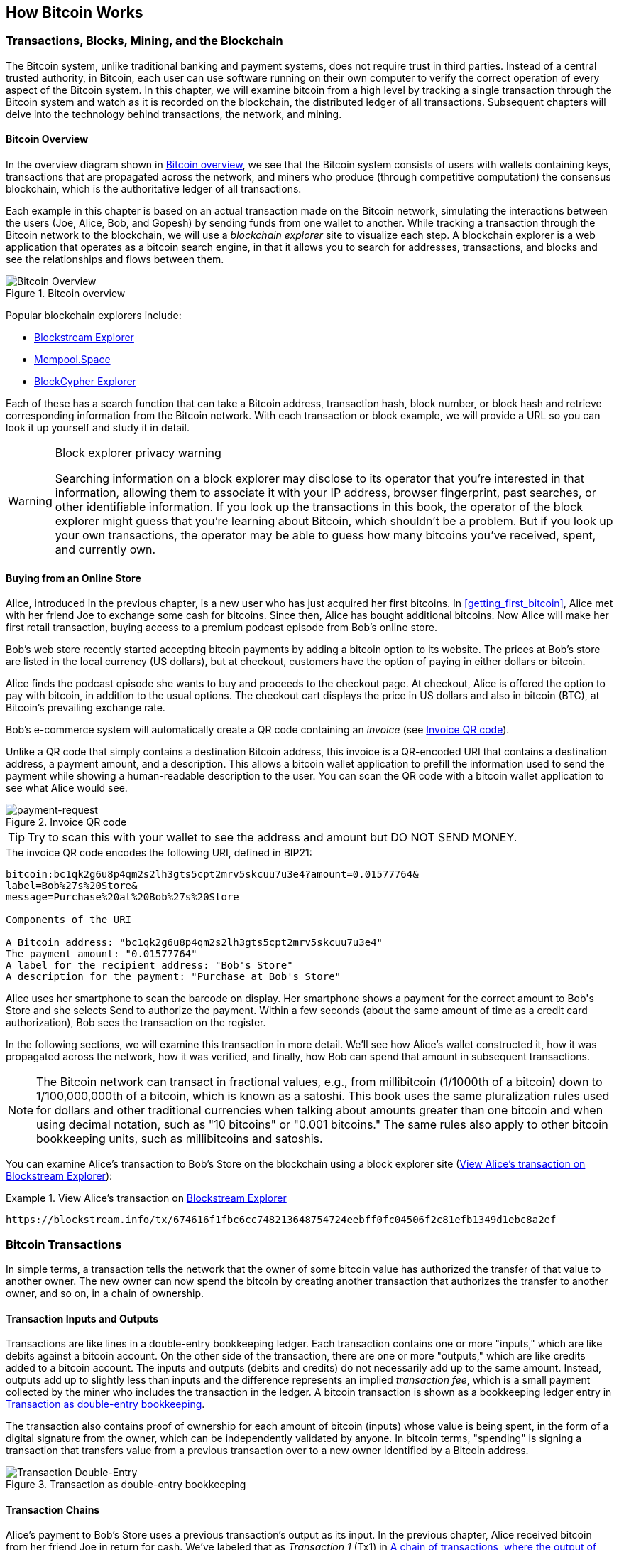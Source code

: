 [[ch02_bitcoin_overview]]
== How Bitcoin Works

=== Transactions, Blocks, Mining, and the Blockchain

((("bitcoin", "overview of", id="BCover02")))((("central trusted
authority")))((("decentralized systems", "bitcoin overview",
id="DCSover02")))The Bitcoin system, unlike traditional banking and
payment systems, does not require trust in third parties. Instead of a central
trusted authority, in Bitcoin, each user can use software running on
their own computer to verify the correct operation of every
aspect of the Bitcoin system.
In this chapter, we will examine bitcoin from a high level by tracking a
single transaction through the Bitcoin system and watch as it
is recorded on the blockchain, the distributed ledger of all
transactions. Subsequent chapters will delve into the technology behind
transactions, the network, and mining.

==== Bitcoin Overview

In the overview diagram shown in <<bitcoin-overview>>, we see that the
Bitcoin system consists of users with wallets containing keys,
transactions that are propagated across the network, and miners who
produce (through competitive computation) the consensus blockchain,
which is the authoritative ledger of all transactions.

((("blockchain explorer sites")))Each example in this chapter is based
on an actual transaction made on the Bitcoin network, simulating the
interactions between the users (Joe, Alice, Bob, and Gopesh) by sending
funds from one wallet to another. While tracking a transaction through
the Bitcoin network to the blockchain, we will use a _blockchain
explorer_ site to visualize each step. A blockchain explorer is a web
application that operates as a bitcoin search engine, in that it allows
you to search for addresses, transactions, and blocks and see the
relationships and flows between them.

[[bitcoin-overview]]
.Bitcoin overview
image::images/mbc2_0201.png["Bitcoin Overview"]

((("Bitcoin Block Explorer")))((("BlockCypher Explorer")))((("blockchain.info")))((("BitPay Insight")))Popular blockchain explorers include:

* https://blockstream.info/[Blockstream Explorer]
* https://mempool.space[Mempool.Space]
* https://live.blockcypher.com[BlockCypher Explorer]

Each of these has a search function that can take a Bitcoin address,
transaction hash, block number, or block hash and retrieve corresponding
information from the Bitcoin network. With each transaction or block
example, we will provide a URL so you can look it up yourself and study
it in detail.

[[block-explorer-privacy]]
.Block explorer privacy warning
[WARNING]
====
Searching information on a block explorer may disclose to its operator
that you're interested in that information, allowing them to associate
it with your IP address, browser fingerprint, past searches, or other
identifiable information.  If you look up the transactions in this book,
the operator of the block explorer might guess that you're learning
about Bitcoin, which shouldn't be a problem.  But if you look up your
own transactions, the operator may be able to guess how many bitcoins
you've received, spent, and currently own.
====

[[bitcoin_e_commerce]]
==== Buying from an Online Store

Alice, introduced in the previous chapter, is a new user who has just
acquired her first bitcoins. In <<getting_first_bitcoin>>, Alice met with
her friend Joe to exchange some cash for bitcoins. Since then, Alice has
bought additional bitcoins.  Now Alice will make
her first retail transaction, buying access to a premium podcast episode from Bob's online store.

Bob's web store recently started accepting bitcoin payments by adding a
bitcoin option to its website. The prices at Bob's store are listed in
the local currency (US dollars), but at checkout, customers have the
option of paying in either dollars or bitcoin.

Alice finds the podcast episode she wants to buy and proceeds to the checkout page. At checkout,
Alice is offered the option to pay with bitcoin, in addition to the
usual options. The checkout cart displays the price in US dollars and
also in bitcoin (BTC), at Bitcoin's prevailing exchange rate.

((("payment requests")))((("QR codes", "payment requests")))Bob's
e-commerce system will automatically create a QR code containing an
_invoice_ (see <<invoice-QR>>).

Unlike a QR code that simply contains a destination Bitcoin address, this
invoice is a QR-encoded URI that contains a destination address,
a payment amount, and a description.
This allows a bitcoin wallet application to prefill the
information used to send the payment while showing a human-readable
description to the user. You can scan the QR code with a bitcoin wallet
application to see what Alice would see.

////
TODO: Replace QR code with test-BTC address
////

[[invoice-QR]]
.Invoice QR code
image::images/mbc2_0202.png["payment-request"]

[TIP]
====
((("QR codes", "warnings and cautions")))((("transactions", "warnings
and cautions")))((("warnings and cautions", "avoid sending money to
addresses appearing in book")))Try to scan this with your wallet to see
the address and amount but DO NOT SEND MONEY.
====
[[invoice-URI]]
.The invoice QR code encodes the following URI, defined in BIP21:
----
bitcoin:bc1qk2g6u8p4qm2s2lh3gts5cpt2mrv5skcuu7u3e4?amount=0.01577764&
label=Bob%27s%20Store&
message=Purchase%20at%20Bob%27s%20Store

Components of the URI

A Bitcoin address: "bc1qk2g6u8p4qm2s2lh3gts5cpt2mrv5skcuu7u3e4"
The payment amount: "0.01577764"
A label for the recipient address: "Bob's Store"
A description for the payment: "Purchase at Bob's Store"
----

Alice uses her smartphone to scan the barcode on display. Her smartphone
shows a payment for the correct amount to +Bob's Store+ and she selects Send to
authorize the payment. Within a few seconds (about the same amount of
time as a credit card authorization), Bob sees the transaction on the
register.

In the following sections, we will examine this transaction in more
detail. We'll see how Alice's wallet constructed it, how it was
propagated across the network, how it was verified, and finally, how Bob
can spend that amount in subsequent transactions.

[NOTE]
====
((("fractional values")))((("milli-bitcoin")))((("satoshis")))The
Bitcoin network can transact in fractional values, e.g., from
millibitcoin (1/1000th of a bitcoin) down to 1/100,000,000th of a
bitcoin, which is known as a satoshi.  This book uses the same
pluralization rules used for dollars and other traditional currencies
when talking about amounts greater than one bitcoin and when using
decimal notation, such as "10 bitcoins" or "0.001 bitcoins."  The same
rules also apply to other bitcoin bookkeeping units, such as
millibitcoins and satoshis.
====

You can examine Alice's transaction to Bob's Store on the blockchain
using a block explorer site (<<view_alice_transaction>>):

[[view_alice_transaction]]
.View Alice's transaction on https://blockstream.info/tx/674616f1fbc6cc748213648754724eebff0fc04506f2c81efb1349d1ebc8a2ef[Blockstream Explorer]
====
----
https://blockstream.info/tx/674616f1fbc6cc748213648754724eebff0fc04506f2c81efb1349d1ebc8a2ef
----
====

=== Bitcoin Transactions

((("transactions", "defined")))In simple terms, a transaction tells the
network that the owner of some bitcoin value has authorized the transfer
of that value to another owner. The new owner can now spend the bitcoin
by creating another transaction that authorizes the transfer to another
owner, and so on, in a chain of ownership.

==== Transaction Inputs and Outputs

((("transactions", "overview of", id="Tover02")))((("outputs and
inputs", "basics of")))Transactions are like lines in a double-entry
bookkeeping ledger.  Each transaction contains one or more "inputs,"
which are like debits against a bitcoin account. On the other side of
the transaction, there are one or more "outputs," which are like credits
added to a bitcoin account. ((("fees", "transaction fees")))The inputs
and outputs (debits and credits) do not necessarily add up to the same
amount. Instead, outputs add up to slightly less than inputs and the
difference represents an implied _transaction fee_, which is a small
payment collected by the miner who includes the transaction in the
ledger. A bitcoin transaction is shown as a bookkeeping ledger entry in
<<transaction-double-entry>>.

The transaction also contains proof of ownership for each amount of
bitcoin (inputs) whose value is being spent, in the form of a digital
signature from the owner, which can be independently validated by
anyone. ((("spending bitcoin", "defined")))In bitcoin terms, "spending"
is signing a transaction that transfers value from a previous
transaction over to a new owner identified by a Bitcoin address.

[[transaction-double-entry]]
.Transaction as double-entry bookkeeping
image::images/mbc2_0203.png["Transaction Double-Entry"]

==== Transaction Chains

((("chain of transactions")))Alice's payment to Bob's Store uses a
previous transaction's output as its input. In the previous chapter,
Alice received bitcoin from her friend Joe in return for cash.
We've labeled that as _Transaction 1_ (Tx1) in <<transaction-chain>>.

Tx1 sent 0.001 bitcoins (100,000 satoshis) to an output locked by
Alice's key. Her new transaction to Bob's Store (Tx2) references the
previous output as an input.  In the illustration, we show that
reference using an arrow and by labeling the input as "Tx1:0".  In an
actual transaction, the reference is the 32-byte transaction identifier
(txid) for the transaction where Alice received the money from Joe.  The
":0" indicates the position of the output where Alice received the
money; in this case, the first position (position 0).

As shown in the illustration, actual Bitcoin transactions don't
explicitly include the value of their input.  To determine the value of
an input, software needs to use the input's reference to find the
previous transaction output being spent.

Alice's Tx2 contains two new outputs, one paying 75,000 satoshis for the
podcast and another paying 20,000 satoshis back to Alice to receive
change.

////
@startditaa
      Transaction 1             Tx2                   Tx3
     Inputs  Outputs         In     Out           In      Out
   +-------+---------+   +-------+--------+    +-------+--------+
   |       |         |   |       | cDDD   |    |       |        |
<--+ Tx0꞉0 | 100,000 |<--+ Tx1꞉0 | 20,000 |  +-+ Tx2꞉1 | 67,000 |
   |       |         |   |       |        |  | |       |        |
   +-------+---------+   +-------+--------+  | +-------+--------+
   |       | cDDD    |   |       |        |  | |       |        |
   |       | 500,000 |   |       | 75,000 |<-+ |       |        |
   |       |         |   |       |        |    |       |        |
   +-------+---------+   +-------+--------+    +-------+--------+
        Fee꞉ (unknown)           Fee꞉ 5,000            Fee꞉ 8,000
@enddittaa
////

[[transaction-chain]]
.A chain of transactions, where the output of one transaction is the input of the next transaction
image::images/transaction-chain.png["Transaction chain"]

[TIP]
====
Serialized Bitcoin transactions---the data format that software uses for
sending transactions---encodes the value to transfer using an integer
of the smallest defined onchain unit of value.  When Bitcoin was first
created, this unit didn't have a name and some developers simply called
it the _base unit._  Later many users began calling this unit a
_satoshi_ (sat) in honor of Bitcoin's creator.  In <<transaction-chain>>
and some other illustrations in this book, we use satoshi values because
that's what the protocol itself uses.
====

==== Making Change

((("change, making")))((("change addresses")))((("addresses", "change
addresses")))In addition one or more outputs that pay the receiver of
bitcoins, many tranactions will also include an output that pays the
spender of the bitcoins, called a _change_ output.
This is because transaction inputs,
like currency notes, cannot be divided. If you purchase a $5 US dollar
item in a store but use a $20 dollar bill to pay for the item, you
expect to receive $15 dollars in change. The same concept applies to
bitcoin transaction inputs. If you purchased an item that costs 5
bitcoins but only had an input worth 20 bitcoins to use, you would send one
output of 5 bitcoins to the store owner and one output of 15 bitcoins back
to yourself as change (not counting your transaction fee).

At the level of the Bitcoin protocol, there is no difference between a
change output (and the address it pays, called a _change address_) and a
payment output.

Importantly, the change address does not have to be the
same address as that of the input and for privacy reasons is often a new
address from the owner's wallet.  In ideal circumstances, the two
different uses of outputs both use never-before-been addresses and
otherwise look identical, preventing any third party from determining
which outputs are change and which are payments.  However, for
illustration purposes, we've added shading to the change outputs in
<<transaction-chain>>.

==== Coin selection

Different wallets use different strategies when choosing which
inputs to use to a payment, called _coin selection_.

They might aggregate many small
inputs, or use one that is equal to or larger than the desired payment.
Unless the wallet can aggregate inputs in such a way to exactly match
the desired payment plus transaction fees, the wallet will need to
generate some change. This is very similar to how people handle cash. If
you always use the largest bill in your pocket, you will end up with a
pocket full of loose change. If you only use the loose change, you'll
always have only big bills. People subconsciously find a balance between
these two extremes, and bitcoin wallet developers strive to program this
balance.

==== Common Transaction Forms

A very common form of transaction is a simple payment. This type of
transaction has one input and two outputs and is shown in
<<transaction-common>>.

[[transaction-common]]
.Most common transaction
image::images/mbc2_0205.png["Common Transaction"]

Another common form of transaction is a _consolidation transaction* one that spends several inputs
into a single output (see <<transaction-consolidating>>). This represents
the real-world equivalent of exchanging a pile of coins and currency
notes for a single larger note. Transactions like these are sometimes
generated by wallets and business to clean up lots of smaller amounts.

[[transaction-consolidating]]
.Transaction aggregating funds
image::images/mbc2_0206.png["Aggregating Transaction"]

Finally, another transaction form that is seen often on the bitcoin
ledger is _payment batching_ that pays to multiple outputs
representing multiple recipients (see <<transaction-distributing>>).
This type of transaction is sometimes used by commercial entities to
distribute funds, such as when processing payroll payments to multiple
employees.((("", startref="Tover02")))

[[transaction-distributing]]
.Transaction distributing funds
image::images/mbc2_0207.png["Distributing Transaction"]

=== Constructing a Transaction

((("transactions", "constructing", id="Tconstruct02")))((("wallets",
"constructing transactions")))Alice's wallet application contains all
the logic for selecting inputs and generating outputs to build a
transaction to Alice's specification. Alice only needs to choose a
destination, amount, and transaction fee, and the rest happens in the wallet
application without her seeing the details. Importantly, if a wallet
already knows what inputs it controls, it can construct transactions
even if it is completely offline.
Like writing a check at home and later sending it to the bank in an
envelope, the transaction does not need to be constructed and signed
while connected to the Bitcoin network.

==== Getting the Right Inputs

((("outputs and inputs", "locating and tracking inputs")))Alice's wallet
application will first have to find inputs that can pay the amount she
wants to send to Bob. Most wallets keep track of all the available
outputs belonging to addresses in the wallet. Therefore, Alice's wallet
would contain a copy of the transaction output from Joe's transaction,
which was created in exchange for cash (see <<getting_first_bitcoin>>).
A bitcoin wallet application that runs on a full node actually
contains a copy of every confirmed transaction's unspent outputs, called
*Unspent Transaction Outputs* (UTXOs).
However, because full nodes use more resources, most
user wallets run "lightweight" clients that track only the user's own
UTXOs.

If the wallet application does not maintain a copy of all UTXOs, it can
query the Bitcoin network to retrieve this
information using a variety of APIs available by different providers or
by asking a full node using an application programming interface (API)
call. <<example_2-2>> shows an API request, constructed as an HTTP GET
command to a specific URL. This URL will return all the unspent
transaction outputs for an address, giving any application the
information it needs to construct transaction inputs for spending. We
use the simple command-line HTTP client _cURL_ to retrieve the response.
Note that looking up information using a third-party API like this is similar to
using a block explorer; see the privacy warning in
<<block-explorer-privacy>>.

[[example_2-2]]
.Look up all the unspent outputs for Alice's Bitcoin address
====
[source,bash]
----
$ address=bc1pyfw56zu5vsq0ulu9kytasgw4xwnm3eysll6tfdz8d9gtht97k7tqxsz78n
$ curl https://blockchain.info/unspent?active=$address
----
====

[source,json]
----
{
  "notice": "",
  "unspent_outputs": [
    {
      "tx_hash_big_endian": "4ac541802679866935a19d4f40728bb89204d0cac90d85f3a51a19278fe33aeb",
      "tx_hash": "eb3ae38f27191aa5f3850dc9cad00492b88b72404f9da135698679268041c54a",
      "tx_output_n": 1,
      "script": "5120225d4d0b946400fe7f85b117d821d533a7b8e490fff4b4b4476950bbacbeb796",
      "value": 100000,
      "value_hex": "0186a0",
      "confirmations": 111,
      "tx_index": 8276421070086947
    }
  ]
}
----

The response in <<example_2-2>> shows one unspent output (one that has
not been redeemed yet) under the ownership of Alice's address.
The response includes the reference to the transaction in which this
UTXO is contained (the payment from Joe), the output index
number, its value in satoshis, and the script derived from Alice's
address.  With this information, Alice's wallet
application can construct a transaction to transfer that value to new
owner addresses.

[TIP]
====
View the https://blockstream.info/tx/4ac541802679866935a19d4f40728bb89204d0cac90d85f3a51a19278fe33aeb[transaction from Joe to Alice].
====

In this case, this single
UTXO is sufficient to pay for the podcast. Had this not been the case,
Alice's wallet application might have to combine several
smaller UTXOs, like picking coins from a purse until it could
find enough to pay for the podcast. In both cases, there might be a need
to get some change back, which we will see in the next section, as the
wallet application creates the transaction outputs (payments).


==== Creating the Outputs

((("outputs and inputs", "creating outputs")))A transaction output is
created in the form of a script that creates an encumbrance on the value
and can only be redeemed by the introduction of a solution to the
script. In simpler terms, Alice's transaction output will contain a
script that says something like, "This output is payable to whoever can
present a signature from the key corresponding to Bob's public address."
Because only Bob has the wallet with the keys corresponding to that
address, only Bob's wallet can present such a signature to redeem this
output. Alice will therefore "encumber" the output value with a demand
for a signature from Bob.

This transaction will also include a second output, because Alice's
funds are in the form of a 0.10 BTC output, too much money for the 0.015
BTC podcast. Alice will need 0.085 BTC in change. Alice's change
payment is created by Alice's wallet as an output in the very same
transaction as the payment to Bob. Essentially, Alice's wallet breaks
her funds into two payments: one to Bob and one back to herself. She can
then use (spend) the change output in a subsequent transaction.

Finally, for the transaction to be processed by the network in a timely
fashion, Alice's wallet application will add a small fee. This is not
explicit in the transaction; it is implied by the difference between
inputs and outputs. If instead of taking 0.085 in change, Alice creates
only 0.0845 as the second output, there will be 0.0005 BTC (half a
millibitcoin) left over. The input's 0.10 BTC is not fully spent with
the two outputs, because they will add up to less than 0.10. The
resulting difference is the _transaction fee_ that is collected by the
miner as a fee for validating and including the transaction in a block
to be recorded on the blockchain.

The resulting transaction can be seen using a blockchain explorer web
application, as shown in <<transaction-alice>>.

[[transaction-alice]]
[role="smallerseventyfive"]
.Alice's transaction to Bob's Store
image::images/mbc2_0208.png["Alice Coffee Transaction"]

[[transaction-alice-url]]
[TIP]
====
View the https://blockstream.info/tx/466200308696215bbc949d5141a49a4138ecdfdfaa2a8029c1f9bcecd1f96177[transaction from Alice to Bob's Store].
====

==== Adding the Transaction to the Ledger

The transaction created by Alice's wallet application
contains everything necessary to confirm ownership of the funds and
assign new owners. Now, the transaction must be transmitted to the
Bitcoin network where it will become part of the blockchain. In the next
section we will see how a transaction becomes part of a new block and
how the block is "mined." Finally, we will see how the new block, once
added to the blockchain, is increasingly trusted by the network as more
blocks are added.

===== Transmitting the transaction

((("propagation", "process of")))Because the transaction contains all
the information necessary to process, it does not matter how or where it
is transmitted to the Bitcoin network. The Bitcoin network is a
peer-to-peer network, with each Bitcoin client participating by
connecting to several other Bitcoin clients. The purpose of the Bitcoin
network is to propagate transactions and blocks to all participants.

===== How it propagates

((("Bitcoin nodes", "defined")))((("nodes", see="Bitcoin nodes")))Any
system, such as a server, desktop application, or wallet, that
participates in the Bitcoin network by "speaking" the Bitcoin protocol
is called a _Bitcoin node_. Alice's wallet application can send the new
transaction to any Bitcoin node it is connected to over any type of
connection: wired, WiFi, mobile, etc.  Her bitcoin wallet does not have
to be connected to Bob's bitcoin wallet directly and she does not have
to use the internet connection offered by the cafe, though both those
options are possible, too. ((("propagation", "flooding
technique")))((("flooding technique")))Any Bitcoin node that receives a
valid transaction it has not seen before will immediately forward it to
all other nodes to which it is connected, a propagation technique known
as _flooding_. Thus, the transaction rapidly propagates out across the
peer-to-peer network, reaching a large percentage of the nodes within a
few seconds.

===== Bob's view

If Bob's bitcoin wallet application is directly connected to Alice's
wallet application, Bob's wallet application might be the first node to
receive the transaction. However, even if Alice's wallet sends the
transaction through other nodes, it will reach Bob's wallet within a few
seconds. Bob's wallet will immediately identify Alice's transaction as
an incoming payment because it contains outputs redeemable by Bob's
keys. Bob's wallet application can also independently verify that the
transaction is well formed, uses previously unspent inputs, and contains
sufficient transaction fees to be included in the next block. At this
point Bob can assume, with little risk, that the transaction will
shortly be included in a block and confirmed.

[TIP]
====
((("confirmations", "of small-value transactions",
secondary-sortas="small-value transactions")))A common misconception
about bitcoin transactions is that they must be "confirmed" by waiting
10 minutes for a new block, or up to 60 minutes for a full six
confirmations. Although confirmations ensure the transaction has been
accepted by the whole network, such a delay is unnecessary for
small-value items such as a cup of coffee. A merchant may accept a valid
small-value transaction with no confirmations, with no more risk than a
credit card payment made without an ID or a signature, as merchants
routinely accept today.((("", startref="Tconstruct02")))
====

=== Bitcoin Mining

((("mining and consensus", "overview of",
id="MACover02")))((("blockchain (the)", "overview of mining",
id="BToverview02")))Alice's transaction is now propagated on the Bitcoin
network. It does not become part of the _blockchain_ until it is
verified and included in a block by a process called _mining_. See
<<mining>> for a detailed explanation.

The Bitcoin system of trust is based on computation. Transactions are
bundled into _blocks_, which require an enormous amount of computation
to prove, but only a small amount of computation to verify as proven.
The mining process serves two purposes in bitcoin:

* ((("mining and consensus", "consensus rules", "security provided
by")))((("consensus", see="mining and consensus")))Mining nodes validate
all transactions by reference to bitcoin's _consensus rules_. Therefore,
mining provides security for bitcoin transactions by rejecting invalid
or malformed transactions.

* Mining creates new bitcoin in each block, almost like a central bank
printing new money. The amount of bitcoin created per block is limited
and diminishes with time, following a fixed issuance schedule.


Mining achieves a fine balance between cost and reward. Mining uses
electricity to solve a mathematical problem. A successful miner will
collect a _reward_ in the form of new bitcoin and transaction fees.
However, the reward will only be collected if the miner has correctly
validated all the transactions, to the satisfaction of the rules of
_consensus_. This delicate balance provides security for bitcoin without
a central authority.

A good way to describe mining is like a giant competitive game of sudoku
that resets every time someone finds a solution and whose difficulty
automatically adjusts so that it takes approximately 10 minutes to find
a solution. Imagine a giant sudoku puzzle, several thousand rows and
columns in size. If I show you a completed puzzle you can verify it
quite quickly. However, if the puzzle has a few squares filled and the
rest are empty, it takes a lot of work to solve! The difficulty of the
sudoku can be adjusted by changing its size (more or fewer rows and
columns), but it can still be verified quite easily even if it is very
large. The "puzzle" used in bitcoin is based on a cryptographic hash and
exhibits similar characteristics: it is asymmetrically hard to solve but
easy to verify, and its difficulty can be adjusted.

((("mining and consensus", "mining farms and pools")))In
<<user-stories>>, we introduced ((("use cases", "mining for
bitcoin")))Jing, an entrepreneur in Shanghai. Jing runs a _mining farm_,
which is a business that runs thousands of specialized mining computers,
competing for the reward. Every 10 minutes or so, Jing's mining
computers compete against thousands of similar systems in a global race
to find a solution to a block of transactions. ((("Proof-of-Work
algorithm")))((("mining and consensus", "Proof-of-Work
algorithm")))Finding such a solution, the so-called _Proof-of-Work_
(PoW), requires quadrillions of hashing operations per second across the
entire Bitcoin network. The algorithm for Proof-of-Work involves
repeatedly hashing the header of the block and a random number with the
SHA256 cryptographic algorithm until a solution matching a predetermined
pattern emerges. The first miner to find such a solution wins the round
of competition and publishes that block into the blockchain.

Jing started mining in 2010 using a very fast desktop computer to find a
suitable Proof-of-Work for new blocks. As more miners started joining
the Bitcoin network, the difficulty of the problem increased rapidly.
Soon, Jing and other miners upgraded to more specialized hardware, such
as high-end dedicated graphical processing units (GPUs) cards such as
those used in gaming desktops or consoles. At the time of this writing,
the difficulty is so high that it is profitable only to mine with
((("application-specific integrated circuits
(ASIC)")))application-specific integrated circuits (ASIC), essentially
hundreds of mining algorithms printed in hardware, running in parallel
on a single silicon chip. ((("mining pools", "defined")))Jing's company
also participates in a _mining pool_, which much like a lottery pool
allows several participants to share their efforts and rewards. Jing's
company now runs a warehouse containing thousands of  ASIC miners to
mine for bitcoin 24 hours a day. The company pays its electricity costs
by selling the bitcoin it is able to generate from mining, creating some
income from the profits.

=== Mining Transactions in Blocks

((("blocks", "mining transactions in")))New transactions are constantly
flowing into the network from user wallets and other applications. As
these are seen by the Bitcoin network nodes, they get added to a
temporary pool of unverified transactions maintained by each node. As
miners construct a new block, they add unverified transactions from this
pool to the new block and then attempt to prove the validity of that new
block, with the mining algorithm (Proof-of-Work). The process of mining
is explained in detail in <<mining>>.

Transactions are added to the new block, prioritized by the highest-fee
transactions first and a few other criteria. Each miner starts the
process of mining a new block of transactions as soon as he receives the
previous block from the network, knowing he has lost that previous round
of competition. He immediately creates a new block, fills it with
transactions and the fingerprint of the previous block, and starts
calculating the Proof-of-Work for the new block. Each miner includes a
special transaction in his block, one that pays his own Bitcoin address
the block reward (currently 12.5 newly created bitcoin) plus the sum of
transaction fees from all the transactions included in the block. If he
finds a solution that makes that block valid, he "wins" this reward
because his successful block is added to the global blockchain and the
reward transaction he included becomes spendable. ((("mining pools",
"operation of")))Jing, who participates in a mining pool, has set up his
software to create new blocks that assign the reward to a pool address.
From there, a share of the reward is distributed to Jing and other
miners in proportion to the amount of work they contributed in the last
round.

((("candidate blocks")))((("blocks", "candidate blocks")))Alice's
transaction was picked up by the network and included in the pool of
unverified transactions. Once validated by the mining software it was
included in a new block, called a _candidate block_, generated by Jing's
mining pool. All the miners participating in that mining pool
immediately start computing Proof-of-Work for the candidate block.
Approximately five minutes after the transaction was first transmitted
by Alice's wallet, one of Jing's ASIC miners found a solution for the
candidate block and announced it to the network. Once other miners
validated the winning block they started the race to generate the next
block.

Jing's winning block became part of the blockchain as block #277316,
containing 419 transactions, including Alice's transaction. The block
containing Alice's transaction is counted as one "confirmation" of that
transaction.

[TIP]
====
You can see the block that includes
https://blockstream.info/block/000000000000000000027d39da52dd790d98f85895b02e764611cb7acf552e90[Alice's transaction].
====

((("confirmations", "role in transactions")))Approximately 19 minutes
later, a new block, #277317, is mined by another miner. Because this new
block is built on top of block #277316 that contained Alice's
transaction, it added even more computation to the blockchain, thereby
strengthening the trust in those transactions. Each block mined on top
of the one containing the transaction counts as an additional
confirmation for Alice's transaction. As the blocks pile on top of each
other, it becomes exponentially harder to reverse the transaction,
thereby making it more and more trusted by the network.

((("genesis block")))((("blocks", "genesis block")))((("blockchain
(the)", "genesis block")))In the diagram in <<block-alice1>>,  we can
see block #277316, which contains Alice's transaction. Below it are
277,316 blocks (including block #0), linked to each other in a chain of
blocks (blockchain) all the way back to block #0, known as the _genesis
block_. Over time, as the "height" in blocks increases, so does the
computation difficulty for each block and the chain as a whole. The
blocks mined after the one that contains Alice's transaction act as
further assurance, as they pile on more computation in a longer and
longer chain. By convention, any block with more than six confirmations
is considered irrevocable, because it would require an immense amount of
computation to invalidate and recalculate six blocks. We will examine
the process of mining and the way it builds trust in more detail in
<<mining>>.((("", startref="BToverview02")))((("",
startref="MACover02")))

[[block-alice1]]
.Alice's transaction included in block #277316
image::images/mbc2_0209.png["Alice's transaction included in a block"]

=== Spending the Transaction

((("spending bitcoin", "simple-payment-verification
(SPV)")))((("simple-payment-verification (SPV)")))Now that Alice's
transaction has been embedded in the blockchain as part of a block, it
is part of the distributed ledger of Bitcoin and visible to all Bitcoin
applications. Each bitcoin client can independently verify the
transaction as valid and spendable. Full-node clients can track the
source of the funds from the moment the bitcoin were first generated in
a block, incrementally from transaction to transaction, until they reach
Bob's address. Lightweight clients can do what is called a simplified
payment verification (see <<spv_nodes>>) by confirming that the
transaction is in the blockchain and has several blocks mined after it,
thus providing assurance that the miners accepted it as valid.

Bob can now spend the output from this and other transactions. For
example, Bob can pay a contractor or supplier by transferring value from
Alice's podcast payment to these new owners. Bob's bitcoin
software might consolidate many small payments into a larger payment,
perhaps concentrating all the day's bitcoin revenue into a single
transaction. This would consolidate the various payments into a single
output (and a single address). For a diagram of a consolidation
transaction, see <<transaction-consolidating>>.

As Bob spends the payments received from Alice and other customers, he
extends the chain of transactions. Let's assume that Bob pays his web
designer Gopesh((("use cases", "offshore contract services"))) in
Bangalore for a new website page. Now the chain of transactions will
look like <<block-alice2>>.

[[block-alice2]]
.Alice's transaction as part of a transaction chain from Joe to Gopesh
image::images/mbc2_0210.png["Alice's transaction as part of a transaction chain"]

In this chapter, we saw how transactions build a chain that moves value
from owner to owner. We also tracked Alice's transaction, from the
moment it was created in her wallet, through the Bitcoin network and to
the miners who recorded it on the blockchain. In the rest of this book,
we will examine the specific technologies behind wallets, addresses,
signatures, transactions, the network, and finally mining.
